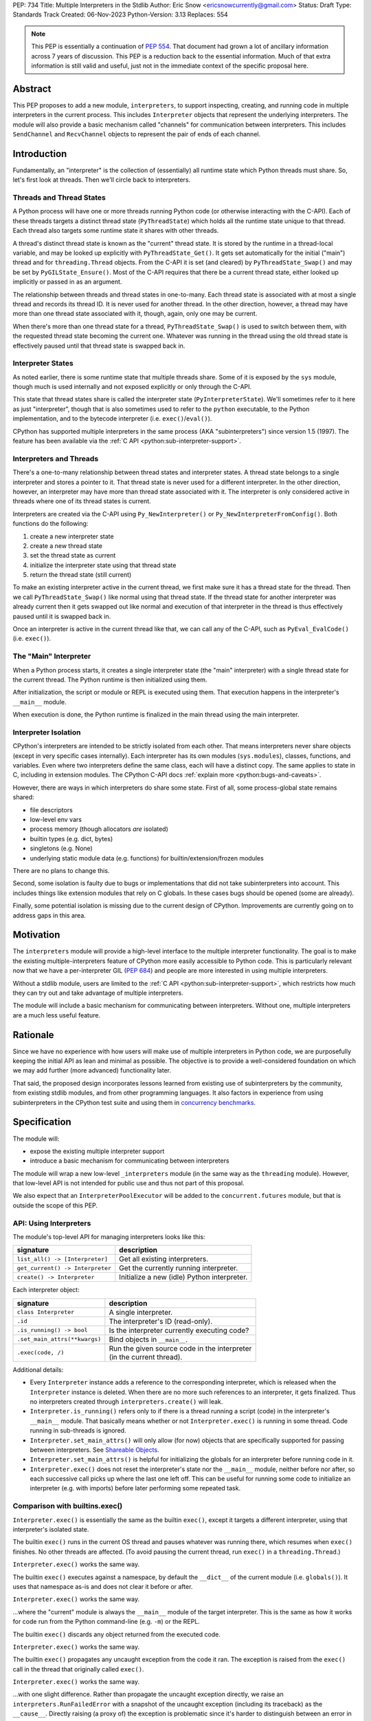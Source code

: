 PEP: 734
Title: Multiple Interpreters in the Stdlib
Author: Eric Snow <ericsnowcurrently@gmail.com>
Status: Draft
Type: Standards Track
Created: 06-Nov-2023
Python-Version: 3.13
Replaces: 554


.. note::
   This PEP is essentially a continuation of :pep:`554`.  That document
   had grown a lot of ancillary information across 7 years of discussion.
   This PEP is a reduction back to the essential information.  Much of
   that extra information is still valid and useful, just not in the
   immediate context of the specific proposal here.

Abstract
========

This PEP proposes to add a new module, ``interpreters``, to support
inspecting, creating, and running code in multiple interpreters in the
current process.  This includes ``Interpreter`` objects that represent
the underlying interpreters.  The module will also provide a basic
mechanism called "channels" for communication between interpreters.
This includes ``SendChannel`` and ``RecvChannel`` objects to represent
the pair of ends of each channel.


Introduction
============

Fundamentally, an "interpreter" is the collection of (essentially)
all runtime state which Python threads must share.  So, let's first
look at threads.  Then we'll circle back to interpreters.

Threads and Thread States
-------------------------

A Python process will have one or more threads running Python code
(or otherwise interacting with the C-API).  Each of these threads
targets a distinct thread state (``PyThreadState``) which holds all
the runtime state unique to that thread.  Each thread also targets
some runtime state it shares with other threads.

A thread's distinct thread state is known as the "current" thread state.
It is stored by the runtime in a thread-local variable, and may be
looked up explicitly with ``PyThreadState_Get()``.  It gets set
automatically for the initial ("main") thread and for
``threading.Thread`` objects.  From the C-API it is set (and cleared)
by ``PyThreadState_Swap()`` and may be set by ``PyGILState_Ensure()``.
Most of the C-API requires that there be a current thread state,
either looked up implicitly or passed in as an argument.

The relationship between threads and thread states in one-to-many.
Each thread state is associated with at most a single thread and
records its thread ID.  It is never used for another thread.
In the other direction, however, a thread may have more than one thread
state associated with it, though, again, only one may be current.

When there's more than one thread state for a thread,
``PyThreadState_Swap()`` is used to switch between them,
with the requested thread state becoming the current one.
Whatever was running in the thread using the old thread state
is effectively paused until that thread state is swapped back in.

Interpreter States
------------------

As noted earlier, there is some runtime state that multiple threads
share.  Some of it is exposed by the ``sys`` module, though much is
used internally and not exposed explicitly or only through the C-API.

This state that thread states share is called the interpreter state
(``PyInterpreterState``).  We'll sometimes refer to it here as just
"interpreter", though that is also sometimes used to refer to the
``python`` executable, to the Python implementation, and to the
bytecode interpreter (i.e. ``exec()``/``eval()``).

CPython has supported multiple interpreters in the same process (AKA
"subinterpreters") since version 1.5 (1997).  The feature has been
available via the :ref:`C API <python:sub-interpreter-support>`.

Interpreters and Threads
------------------------

There's a one-to-many relationship between thread states and interpreter
states.  A thread state belongs to a single interpreter and stores
a pointer to it.  That thread state is never used for a different
interpreter.  In the other direction, however, an interpreter may have
more than thread state associated with it.  The interpreter is only
considered active in threads where one of its thread states is current.

Interpreters are created via the C-API using ``Py_NewInterpreter()``
or ``Py_NewInterpreterFromConfig()``.  Both functions do the following:

1. create a new interpreter state
2. create a new thread state
3. set the thread state as current
4. initialize the interpreter state using that thread state
5. return the thread state (still current)

To make an existing interpreter active in the current thread,
we first make sure it has a thread state for the thread.  Then
we call ``PyThreadState_Swap()`` like normal using that thread state.
If the thread state for another interpreter was already current then
it gets swapped out like normal and execution of that interpreter in
the thread is thus effectively paused until it is swapped back in.

Once an interpreter is active in the current thread like that, we can
call any of the C-API, such as ``PyEval_EvalCode()`` (i.e. ``exec()``).

The "Main" Interpreter
----------------------

When a Python process starts, it creates a single interpreter state
(the "main" interpreter) with a single thread state for the current
thread.  The Python runtime is then initialized using them.

After initialization, the script or module or REPL is executed using
them.  That execution happens in the interpreter's ``__main__`` module.

When execution is done, the Python runtime is finalized in the main
thread using the main interpreter.

Interpreter Isolation
---------------------

CPython's interpreters are intended to be strictly isolated from each
other.  That means interpreters never share objects (except in very
specific cases internally). Each interpreter has its own modules
(``sys.modules``), classes, functions, and variables.  Even where
two interpreters define the same class, each will have a distinct copy.
The same applies to state in C, including in extension modules.
The CPython C-API docs :ref:`explain more <python:bugs-and-caveats>`.

However, there are ways in which interpreters do share some state.
First of all, some process-global state remains shared:

* file descriptors
* low-level env vars
* process memory (though allocators *are* isolated)
* builtin types (e.g. dict, bytes)
* singletons (e.g. None)
* underlying static module data (e.g. functions) for
  builtin/extension/frozen modules

There are no plans to change this.

Second, some isolation is faulty due to bugs or implementations that
did not take subinterpreters into account.  This includes things like
extension modules that rely on C globals.  In these cases bugs should
be opened (some are already).

Finally, some potential isolation is missing due to the current design
of CPython.  Improvements are currently going on to address gaps in this
area.


Motivation
==========

The ``interpreters`` module will provide a high-level interface to the
multiple interpreter functionality.  The goal is to make the existing
multiple-interpreters feature of CPython more easily accessible to
Python code.  This is particularly relevant now that we have a
per-interpreter GIL (:pep:`684`) and people are more interested
in using multiple interpreters.

Without a stdlib module, users are limited to the
:ref:`C API <python:sub-interpreter-support>`, which restricts how much
they can try out and take advantage of multiple interpreters.

The module will include a basic mechanism for communicating between
interpreters.  Without one, multiple interpreters are a much less
useful feature.


Rationale
=========

Since we have no experience with
how users will make use of multiple interpreters in Python code, we are
purposefully keeping the initial API as lean and minimal as possible.
The objective is to provide a well-considered foundation on which we may
add further (more advanced) functionality later.

That said, the proposed design incorporates lessons learned from
existing use of subinterpreters by the community, from existing stdlib
modules, and from other programming languages.  It also factors in
experience from using subinterpreters in the CPython test suite and
using them in `concurrency benchmarks`_.

.. _concurrency benchmarks:
   https://github.com/ericsnowcurrently/concurrency-benchmarks


Specification
=============

The module will:

* expose the existing multiple interpreter support
* introduce a basic mechanism for communicating between interpreters

The module will wrap a new low-level ``_interpreters`` module
(in the same way as the ``threading`` module).  However, that low-level
API is not intended for public use and thus not part of this proposal.

We also expect that an ``InterpreterPoolExecutor`` will be added to the
``concurrent.futures`` module, but that is outside the scope of this PEP.

API: Using Interpreters
-----------------------

The module's top-level API for managing interpreters looks like this:

+----------------------------------+----------------------------------------------+
| signature                        | description                                  |
+==================================+==============================================+
| ``list_all() -> [Interpreter]``  | Get all existing interpreters.               |
+----------------------------------+----------------------------------------------+
| ``get_current() -> Interpreter`` | Get the currently running interpreter.       |
+----------------------------------+----------------------------------------------+
| ``create() -> Interpreter``      | Initialize a new (idle) Python interpreter.  |
+----------------------------------+----------------------------------------------+

Each interpreter object:

+----------------------------------+------------------------------------------------+
| signature                        | description                                    |
+==================================+================================================+
| ``class Interpreter``            | A single interpreter.                          |
+----------------------------------+------------------------------------------------+
| ``.id``                          | The interpreter's ID (read-only).              |
+----------------------------------+------------------------------------------------+
| ``.is_running() -> bool``        | Is the interpreter currently executing code?   |
+----------------------------------+------------------------------------------------+
| ``.set_main_attrs(**kwargs)``    | Bind objects in ``__main__``.                  |
+----------------------------------+------------------------------------------------+
| ``.exec(code, /)``               | | Run the given source code in the interpreter |
|                                  | | (in the current thread).                     |
+----------------------------------+------------------------------------------------+

Additional details:

* Every ``Interpreter`` instance adds a reference to the corresponding
  interpreter, which is released when the ``Interpreter`` instance is
  deleted.  When there are no more such references to an interpreter,
  it gets finalized.  Thus no interpreters created through
  ``interpreters.create()`` will leak.

* ``Interpreter.is_running()`` refers only to if there is a thread
  running a script (code) in the interpreter's ``__main__`` module.
  That basically means whether or not ``Interpreter.exec()`` is running
  in some thread.  Code running in sub-threads is ignored.

* ``Interpreter.set_main_attrs()`` will only allow (for now) objects
  that are specifically supported for passing between interpreters.
  See `Shareable Objects`_.

* ``Interpreter.set_main_attrs()`` is helpful for initializing the
  globals for an interpreter before running code in it.

* ``Interpreter.exec()`` does not reset the interpreter's state nor
  the ``__main__`` module, neither before nor after, so each
  successive call picks up where the last one left off.  This can
  be useful for running some code to initialize an interpreter
  (e.g. with imports) before later performing some repeated task.

Comparison with builtins.exec()
-------------------------------

``Interpreter.exec()`` is essentially the same as the builtin
``exec()``, except it targets a different interpreter, using that
interpreter's isolated state.

The builtin ``exec()`` runs in the current OS thread and pauses
whatever was running there, which resumes when ``exec()`` finishes.
No other threads are affected.  (To avoid pausing the current thread,
run ``exec()`` in a ``threading.Thread``.)

``Interpreter.exec()`` works the same way.

The builtin ``exec()`` executes against a namespace, by default the
``__dict__`` of the current module (i.e. ``globals()``).
It uses that namespace as-is and does not clear it before or after.

``Interpreter.exec()`` works the same way.

...where the "current" module is always the ``__main__`` module
of the target interpreter.  This is the same as how it works
for code run from the Python command-line (e.g. ``-m``) or the REPL.

The builtin ``exec()`` discards any object returned from the
executed code.

``Interpreter.exec()`` works the same way.

The builtin ``exec()`` propagates any uncaught exception from the code
it ran.  The exception is raised from the ``exec()`` call in the
thread that originally called ``exec()``.

``Interpreter.exec()`` works the same way.

...with one slight difference.  Rather than propagate the uncaught
exception directly, we raise an ``interpreters.RunFailedError``
with a snapshot of the uncaught exception (including its traceback)
as the ``__cause__``.  Directly raising (a proxy of) the exception
is problematic since it's harder to distinguish between an error
in the ``Interpreter.exec()`` call and an uncaught exception
from the subinterpreter.

API: Communicating Between Interpreters
---------------------------------------

The module introduces a basic communication mechanism called "channels".
They are based on `CSP`_, as is Go's concurrency model (loosely).
Channels are like pipes: FIFO queues with distinct send/receive ends.
They are designed to work safely between isolated interpreters.

.. _CSP:
   https://en.wikipedia.org/wiki/Communicating_sequential_processes

For now, only objects that are specifically supported for passing
between interpreters may be sent through a channel.
See `Shareable Objects`_.

The module's top-level API for this new mechanism:

+----------------------------------------------------+-----------------------+
| signature                                          | description           |
+====================================================+=======================+
| ``create_channel() -> (RecvChannel, SendChannel)`` | Create a new channel. |
+----------------------------------------------------+-----------------------+

The objects for the two ends of a channel:

+------------------------------------------+-----------------------------------------------+
| signature                                | description                                   |
+==========================================+===============================================+
| ``class RecvChannel(id)``                | The receiving end of a channel.               |
+------------------------------------------+-----------------------------------------------+
| ``.id``                                  | The channel's unique ID.                      |
+------------------------------------------+-----------------------------------------------+
| ``.recv() -> object``                    | | Get the next object from the channel,       |
|                                          | | and wait if none have been sent.            |
+------------------------------------------+-----------------------------------------------+
| ``.recv_nowait(default=None) -> object`` | | Like ``recv()``, but return the default     |
|                                          | | instead of waiting.                         |
+------------------------------------------+-----------------------------------------------+

|

+------------------------------+---------------------------------------------------------------------+
| signature                    | description                                                         |
+==============================+=====================================================================+
| ``class SendChannel(id)``    | The sending end of a channel.                                       |
+------------------------------+---------------------------------------------------------------------+
| ``.id``                      | The channel's unique ID.                                            |
+------------------------------+---------------------------------------------------------------------+
| ``.send(obj)``               | | Send the `shareable object <Shareable Objects_>`_ (i.e. its data) |
|                              | | to the receiving end of the channel and wait.                     |
+------------------------------+---------------------------------------------------------------------+
| ``.send_nowait(obj)``        | Like ``send()``, but return False if not received.                  |
+------------------------------+---------------------------------------------------------------------+

Shareable Objects
-----------------

Both ``Interpreter.set_main_attrs()`` and channels work only with
"shareable" objects.

A "shareable" object is one which may be passed from one interpreter
to another.  The object is not necessarily actually shared by the
interpreters.  However, the object in the one interpreter is guaranteed
to exactly match the corresponding object in the other interpreter.

For some types, the actual object is shared.  For some, the object's
underlying data is actually shared but each interpreter has a distinct
object wrapping that data.  For all other shareable types, a strict copy
or proxy is made such that the corresponding objects continue to match.

For now, shareable objects must be specifically supported internally
by the Python runtime.

Here's the initial list of supported objects:

* ``str``
* ``bytes``
* ``int``
* ``float``
* ``bool`` (``True``/``False``)
* ``None``
* ``tuple`` (only with shareable items)
* channels (``SendChannel``/``RecvChannel``)
* ``memoryview``

Again, for some types the actual object is shared, whereas for others
only the underlying data (or even a copy or proxy) is shared.
Eventually mutable objects may also be shareable.

Regardless, the guarantee of "shareable" objects is that corresponding
objects in different interpreters will always strictly match each other.

Examples
--------

Using interpreters as workers, with channels to communicate:

::

   import interpreters
   import textwrap as tw
   from mymodule import iter_requests

   tasks_recv, tasks = interpreters.create_channel()
   results, results_send = interpreters.create_channel()

   def worker():
       interp = interpreters.create()
       interp.set_main_attrs(tasks=tasks_recv, results=results_send)
       interp.exec(tw.dedent("""
           from mymodule import handle_request, capture_exception

           while True:
               try:
                   req = tasks.recv()
               except Exception:
                   # channel closed
                   break
               try:
                   res = handle_request(req)
               except Exception as exc:
                   res = capture_exception(exc)
               results.send_nowait(res)
           """))
   threads = [threading.Thread(target=worker) for _ in range(20)]
   for t in threads:
       t.start()

   for req in iter_requests():
       tasks.send(req)
   tasks.close()

   for t in threads:
       t.join()

Sharing a ``memoryview`` (imagine map-reduce):

::

   import interpreters
   import queue
   import textwrap as tw
   from mymodule import read_large_data_set, use_results

   data, chunksize = read_large_data_set()
   buf = memoryview(data)
   numchunks = (len(buf) + 1) / chunksize
   results = memoryview(b'\0' * numchunks)

   tasks_recv, tasks = interpreters.create_channel()

   def worker(id):
       interp = interpreters.create()
       interp.set_main_attrs(data=buf, results=results, tasks=tasks_recv)
       interp.exec(tw.dedent("""
           from mymodule import reduce_chunk

           while True:
               try:
                   req = tasks.recv()
               except Exception:
                   # channel closed
                   break
               resindex, start, end = req
               chunk = data[start: end]
               res = reduce_chunk(chunk)
               results[resindex] = res
           """))
   numworkers = 3
   threads = [threading.Thread(target=worker) for _ in range(numworkers)]
   for t in threads:
       t.start()

   for i in range(numchunks):
       # We assume we have at least one worker running still.
       start = i * chunksize
       end = start + chunksize
       if end > len(buf):
           end = len(buf)
       tasks.send((start, end, i))
   tasks.close()
   for t in threads:
       t.join()

   use_results(results)


Documentation
=============

The new stdlib docs page for the ``interpreters`` module will include
the following:

* (at the top) a clear note that support for multiple interpreters
  is not required from extension modules
* some explanation about what subinterpreters are
* brief examples of how to use multiple interpreters
  (and communicating between them)
* a summary of the limitations of using multiple interpreters
* (for extension maintainers) a link to the resources for ensuring
  multiple interpreters compatibility
* much of the API information in this PEP

Docs about resources for extension maintainers already exist on the
:ref:`python:isolating-extensions-howto` howto page.  Any
extra help will be added there.  For example, it may prove helpful
to discuss strategies for dealing with linked libraries that keep
their own subinterpreter-incompatible global state.

Also, the ``ImportError`` for incompatible extension modules will be
updated to clearly say it is due to missing multiple interpreters
compatibility and that extensions are not required to provide it.  This
will help set user expectations properly.


Rejected Ideas
==============

See :pep:`PEP 554 <554#rejected-ideas>`.


Copyright
=========

This document is placed in the public domain or under the
CC0-1.0-Universal license, whichever is more permissive.

